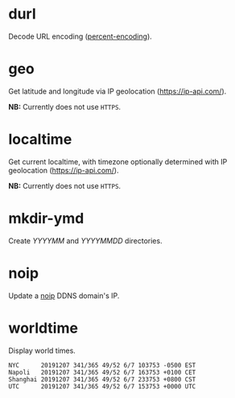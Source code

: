 * durl
Decode URL encoding ([[https://en.wikipedia.org/wiki/Percent-encoding][percent-encoding]]).

* geo
Get latitude and longitude via IP geolocation ([[https://ip-api.com/]]).

*NB:* Currently does not use ~HTTPS~.

* localtime
Get current localtime, with timezone optionally determined with IP geolocation ([[https://ip-api.com/]]).

*NB:* Currently does not use ~HTTPS~.

* mkdir-ymd
Create /YYYYMM/ and /YYYYMMDD/ directories.

* noip
Update a [[https://www.noip.com/][noip]] DDNS domain's IP.

* worldtime
Display world times.

#+begin_src text
NYC      20191207 341/365 49/52 6/7 103753 -0500 EST
Napoli   20191207 341/365 49/52 6/7 163753 +0100 CET
Shanghai 20191207 341/365 49/52 6/7 233753 +0800 CST
UTC      20191207 341/365 49/52 6/7 153753 +0000 UTC
#+end_src

